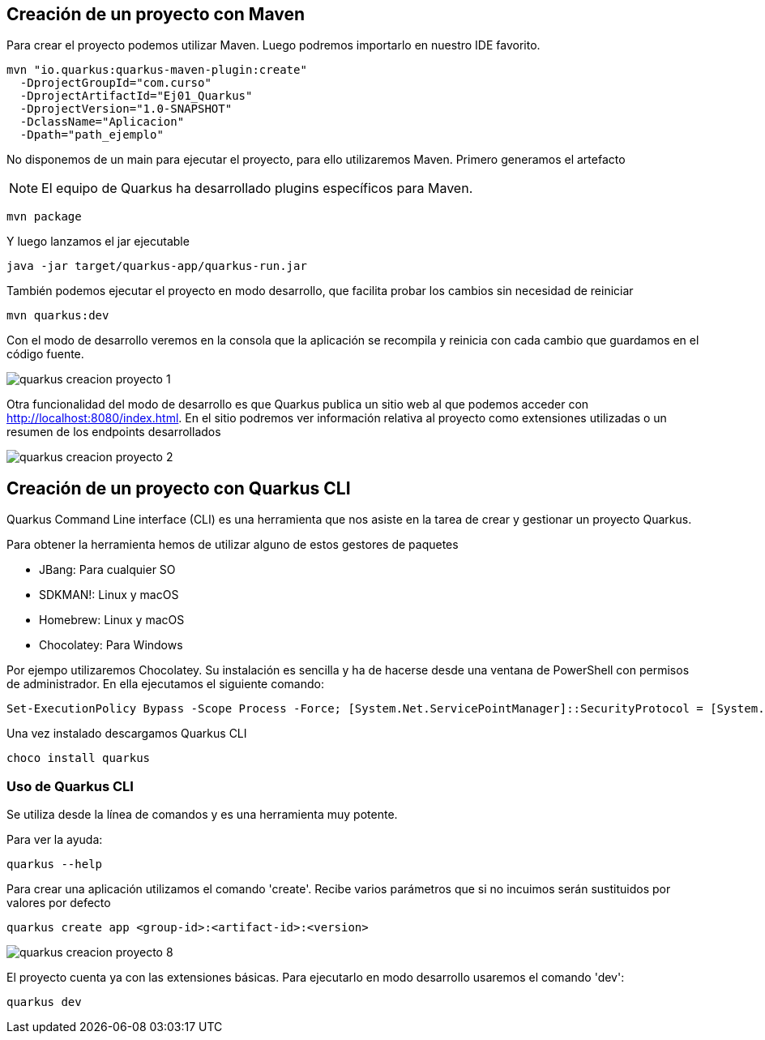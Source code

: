 == Creación de un proyecto con Maven

Para crear el proyecto podemos utilizar Maven. Luego podremos importarlo en nuestro IDE favorito.

[Source]
----
mvn "io.quarkus:quarkus-maven-plugin:create" 
  -DprojectGroupId="com.curso" 
  -DprojectArtifactId="Ej01_Quarkus" 
  -DprojectVersion="1.0-SNAPSHOT" 
  -DclassName="Aplicacion" 
  -Dpath="path_ejemplo"
----

No disponemos de un main para ejecutar el proyecto, para ello utilizaremos Maven. Primero generamos el artefacto

NOTE: El equipo de Quarkus ha desarrollado plugins específicos para Maven.

[Source]
----
mvn package
----

Y luego lanzamos el jar ejecutable

[Source]
----
java -jar target/quarkus-app/quarkus-run.jar
----

También podemos ejecutar el proyecto en modo desarrollo, que facilita probar los cambios sin necesidad de reiniciar

[Source]
----
mvn quarkus:dev
----

Con el modo de desarrollo veremos en la consola que la aplicación se recompila y reinicia con cada cambio que guardamos en el código fuente.

image::quarkus-creacion-proyecto-1.png[]

Otra funcionalidad del modo de desarrollo es que Quarkus publica un sitio web al que podemos acceder con http://localhost:8080/index.html. En el sitio podremos ver información relativa al proyecto como extensiones utilizadas o un resumen de los endpoints desarrollados

image::quarkus-creacion-proyecto-2.png[]


== Creación de un proyecto con Quarkus CLI

Quarkus Command Line interface (CLI) es una herramienta que nos asiste en la tarea de crear y gestionar un proyecto Quarkus. 

Para obtener la herramienta hemos de utilizar alguno de estos gestores de paquetes

* JBang: Para cualquier SO
* SDKMAN!: Linux y macOS
* Homebrew: Linux y macOS
* Chocolatey: Para Windows

Por ejempo utilizaremos Chocolatey. Su instalación es sencilla y ha de hacerse desde una ventana de PowerShell con permisos de administrador. En ella ejecutamos el siguiente comando:

[Source]
----
Set-ExecutionPolicy Bypass -Scope Process -Force; [System.Net.ServicePointManager]::SecurityProtocol = [System.Net.ServicePointManager]::SecurityProtocol -bor 3072; iex ((New-Object System.Net.WebClient).DownloadString('https://community.chocolatey.org/install.ps1'))
----

Una vez instalado descargamos Quarkus CLI

[Source]
----
choco install quarkus
----

=== Uso de Quarkus CLI

Se utiliza desde la línea de comandos y es una herramienta muy potente.

Para ver la ayuda:

[Source]
----
quarkus --help
----

Para crear una aplicación utilizamos el comando 'create'. Recibe varios parámetros que si no incuimos serán sustituidos por valores por defecto

[Source]
----
quarkus create app <group-id>:<artifact-id>:<version>
----

image::quarkus-creacion-proyecto-8.png[]

El proyecto cuenta ya con las extensiones básicas. Para ejecutarlo en modo desarrollo usaremos el comando 'dev':

[Source]
----
quarkus dev
----

